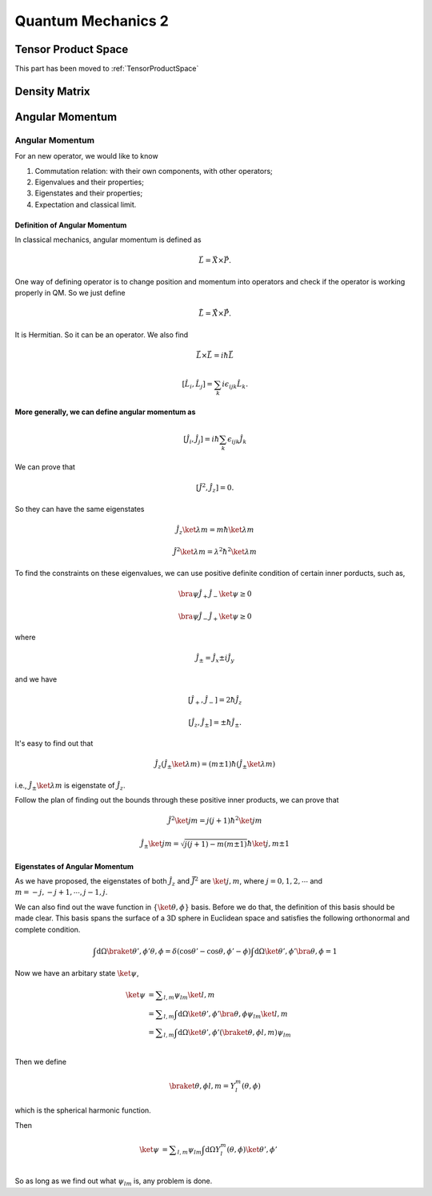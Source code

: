 ***************************
Quantum Mechanics 2
***************************






Tensor Product Space
==============================

This part has been moved to :ref:`TensorProductSpace`




Density Matrix
==============================






Angular Momentum
==============================






Angular Momentum
-----------------

For an new operator, we would like to know

1. Commutation relation: with their own components, with other operators;
2. Eigenvalues and their properties;
3. Eigenstates and their properties;
4. Expectation and classical limit.


Definition of Angular Momentum
""""""""""""""""""""""""""""""""

In classical mechanics, angular momentum is defined as

.. math:: \vec L = \vec X \times \vec P .

One way of defining operator is to change position and momentum into operators and check if the operator is working properly in QM. So we just define

.. math:: \hat {\vec L} = \hat {\vec X}\times \hat{\vec P}.

It is Hermitian. So it can be an operator. We also find

.. math:: \hat{\vec L}\times \hat{\vec L} = i \hbar \hat{\vec L}

.. math:: \left[\hat L_i,\hat L_j\right] = \sum_k i\epsilon_{ijk}\hat L_k    .

**More generally, we can define angular momentum as**

.. math:: \left[\hat J_i, \hat J_j\right] = i\hbar \sum_k \epsilon_{ijk} \hat J_k

We can prove that

.. math:: \left[ \hat J^2,\hat J_z \right] = 0.

So they can have the same eigenstates

.. math:: \hat J_z \ket{\lambda m} = m\hbar \ket{\lambda m}

.. math:: \hat J^2 \ket{\lambda m} = \lambda^2 \hbar^2 \ket{\lambda m}

To find the constraints on these eigenvalues, we can use positive definite condition of certain inner porducts, such as,

.. math:: \bra{\psi} \hat J_+ \hat J_- \ket{\psi} \geq 0

.. math:: \bra{\psi} \hat J_- \hat J_+ \ket{\psi} \geq 0

where

.. math:: \hat J_{\pm} = \hat J_x \pm i \hat J_y

and we have

.. math:: \left[\hat J_+, \hat J_-\right] = 2 \hbar \hat J_z

.. math:: \left[\hat J_z, \hat J_{\pm} \right] = \pm \hbar \hat J_{\pm}.

It's easy to find out that

.. math:: \hat J_z (\hat J_{\pm}\ket{\lambda m}) = (m\pm 1) \hbar (\hat J_{\pm} \ket{\lambda m})

i.e., :math:`\hat J_{\pm}\ket{\lambda m}` is eigenstate of :math:`\hat J_z`.

Follow the plan of finding out the bounds through these positive inner products, we can prove that

.. math:: \hat J^2\ket{jm} = j(j+1)\hbar^2 \ket{jm}

.. math:: \hat J_{\pm}\ket{jm} = \sqrt{j(j+1)-m(m\pm 1)} \hbar \ket{j,m\pm 1}




Eigenstates of Angular Momentum
""""""""""""""""""""""""""""""""


As we have proposed, the eigenstates of both :math:`\hat J_z` and :math:`\hat{\vec J}^2` are :math:`\ket{j,m}`, where :math:`j=0,1,2,\cdots` and :math:`m=-j,-j+1,\cdots, j-1,j`.

We can also find out the wave function in :math:`\{\ket{\theta,\phi\}` basis. Before we do that, the definition of this basis should be made clear. This basis spans the surface of a 3D sphere in Euclidean space and satisfies the following orthonormal and complete condition.

.. math::
   \int \mathrm d \Omega \braket{\theta',\phi'}{\theta,\phi} = \delta(\cos\theta'-\cos\theta,\phi'-\phi)
   \int \mathrm d \Omega \ket{\theta',\phi'}\bra{\theta,\phi} = 1

Now we have an arbitary state :math:`\ket{\psi}`,

.. math::
   \ket{\psi} &= \sum _ {l,m} \psi _ {lm}\ket{l,m} \\
              &= \sum _ {l,m} \int \mathrm d \Omega \ket{\theta',\phi'}\bra{\theta,\phi} \psi _ {lm}\ket{l,m} \\
              &= \sum _ {l,m} \int \mathrm d \Omega \ket{\theta',\phi'} (\braket{\theta,\phi}{l,m} ) \psi _ {lm} \\

Then we define

.. math:: \braket{\theta,\phi}{l,m}=Y_l^m(\theta,\phi)

which is the spherical harmonic function.

Then 

.. math::
   \ket{\psi} &= \sum _ {l,m} \psi _ {lm} \int \mathrm d \Omega   Y_l^m(\theta,\phi) \ket{\theta',\phi'}  \\

So as long as we find out what :math:`\psi _ {lm}` is, any problem is done.
